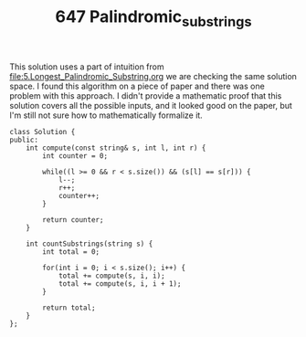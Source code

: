 #+TITLE: 647 Palindromic_substrings

This solution uses a part of intuition from [[file:5.Longest_Palindromic_Substring.org]] we are checking the same solution space. I found this algorithm on a piece of paper and there was one problem with this approach. I didn't provide a mathematic proof that this solution covers all the possible inputs, and it looked good on the paper, but I'm still not sure how to mathematically formalize it.

#+begin_src c++
class Solution {
public:
    int compute(const string& s, int l, int r) {
        int counter = 0;

        while((l >= 0 && r < s.size()) && (s[l] == s[r])) {
            l--;
            r++;
            counter++;
        }

        return counter;
    }

    int countSubstrings(string s) {
        int total = 0;

        for(int i = 0; i < s.size(); i++) {
            total += compute(s, i, i);
            total += compute(s, i, i + 1);
        }

        return total;
    }
};
#+end_src
